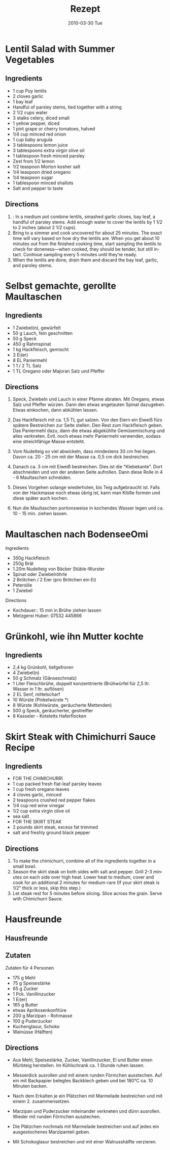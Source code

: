 #+OPTIONS: prop:t

#+TITLE:     Rezept
#+EMAIL:     e.fraga@ucl.ac.uk
#+DATE:      2010-03-30 Tue
#+DESCRIPTION: 
#+KEYWORDS: 
#+LANGUAGE:  en
#+OPTIONS:   H:3 num:t toc:t \n:nil @:t ::t |:t ^:t -:t f:t *:t <:t
#+OPTIONS:   TeX:t LaTeX:t skip:nil d:nil todo:t pri:nil tags:not-in-toc
#+INFOJS_OPT: view:nil toc:nil ltoc:t mouse:underline buttons:0 path:https://orgmode.org/org-info.js
#+EXPORT_SELECT_TAGS: export
#+EXPORT_EXCLUDE_TAGS: noexport
#+LINK_UP:   
#+LINK_HOME: 

#+BEAMER_FRAME_LEVEL: 4


* Lentil Salad with Summer Vegetables
:PROPERTIES:
:source-url: https://www.simplyrecipes.com/recipes/lentil_salad_with_summer_vegetables/
:servings: ngs
:prep-time: 10 minutes
:cook-time: 25 minutes
:ready-in: nil
:END:

** Ingredients

- 1 cup Puy lentils
- 2 cloves garlic
- 1 bay leaf
- Handful of parsley stems, tied together with a string
- 2 1/2 cups water
- 3 stalks celery, diced small
- 1 yellow pepper, diced
- 1 pint grape or cherry tomatoes, halved
- 1/4 cup minced red onion
- 1 cup baby arugula
- 3 tablespoons lemon juice
- 3 tablespoons extra virgin olive oil
- 1 tablespoon fresh minced parsley
- Zest from 1/2 lemon
- 1/2 teaspoon Morton kosher salt
- 1/4 teaspoon dried oregano
- 1/4 teaspoon sugar
- 1 tablespoon minced shallots
- Salt and pepper to taste


** Directions

1. : In a medium pot combine lentils, smashed garlic cloves, bay leaf, a handful of parsley stems. Add enough water to cover the lentils by 1 1/2 to 2 inches (about 2 1/2 cups).
2. Bring to a simmer and cook uncovered for about 25 minutes. The exact time will vary based on how dry the lentils are. When you get about 10 minutes out from the finished cooking time, start sampling the lentils to check for doneness—when cooked, they should be tender, but still intact. Continue sampling every 5 minutes until they’re ready.
3. When the lentils are done, drain them and discard the bay leaf, garlic, and parsley stems.
   

* Selbst gemachte, gerollte Maultaschen
:PROPERTIES:
:source-url: https://www.chefkoch.de/rezepte/3214541478365342/Selbst-gemachte-gerollte-Maultaschen.html
:servings: 10
:prep-time: 45 Min
:cook-time: 15 Min
:ready-in: 
:END:      

** Ingredients

- 1  Zwiebel(n), gewürfelt
- 50 g Lauch, fein geschnitten
- 50 g Speck
- 450 g Rahmspinat
- 1 kg Hackfleisch, gemischt
- 3  Ei(er)
- 8 EL Paniermehl
- 1  1 / 2  TL Salz
- 1 TL Oregano oder Majoran
  Salz und Pfeffer

** Directions

1. Speck, Zwiebeln und Lauch in einer Pfanne abraten. Mit Oregano, etwas Salz und Pfeffer
   würzen. Dann den etwas angetauten Spinat dazugeben. Etwas einkochen, dann abkühlen lassen.

2. Das Hackfleisch mit ca. 1,5 TL gut salzen. Von den Eiern ein Eiweiß fürs spätere Bestreichen zur
   Seite stellen. Den Rest zum Hackfleisch geben. Das Paniermehl dazu, dann die etwas abgekühlte
   Gemüsemischung und alles verkneten. Evtl. noch etwas mehr Paniermehl verwenden, sodass eine
   streichfähige Masse entsteht.

2. Vom Nudelteig so viel abwickeln, dass mindestens 30 cm frei liegen. Davon ca. 20 - 25 cm mit der
   Masse ca. 0,5 cm dick bestreichen.

3. Danach ca. 3 cm mit Eiweiß bestreichen. Dies ist die "Klebekante". Dort abschneiden und von der
   anderen Seite aufrollen. Dann diese Rolle in 4 - 6 Maultaschen schneiden.

4. Dieses Vorgehen solange wiederholen, bis Teig aufgebraucht ist. Falls von der Hackmasse noch
   etwas übrig ist, kann man Klöße formen und diese später auch kochen.

5. Nun die Maultaschen portionsweise in kochendes Wasser legen und ca. 10 - 15 min. ziehen lassen. 


* Maultaschen nach BodenseeOmi
:PROPERTIES:
:source-url: https://www.simplyrecipes.com/recipes/lentil_salad_with_summer_vegetables/
:servings: ngs
:prep-time: 120 minutes
:cook-time: 15 minutes
:ready-in: 3h
:END:      
**** Ingredients

- 350g Hackfleisch
- 250g Brät
- 1.20m Nudelteig von Bäcker Stüble-Wurster
- Spinat oder Zwiebelröhrle
- 2 Brötchen / 2 Eier (pro Brötchen ein Ei)
- Petersilie
- 1 Zwiebel

**** Directions

- Kochdauer:: 15 min in Brühe ziehen lassen
- Metzgerei Huber: 07532 445866




* Grünkohl, wie ihn Mutter kochte
:PROPERTIES:
:source-url: https://www.chefkoch.de/rezepte/237101096472618/Gruenkohl-wie-ihn-Mutter-kochte.html
:servings: 8
:prep-time: 30 Min
:cook-time: nil
:ready-in: 
:END:

** Ingredients

- 2,4 kg Grünkohl, tiefgefroren
- 4  Zwiebel(n)
- 50 g Schmalz (Gänseschmalz)
- 1 Liter Fleischbrühe, doppelt konzenttrierte (Brühwürfel für 2,5 ltr. Wasser in 1 ltr. auflösen)
- 2 EL Senf, mittelscharf
- 10  Würste (Pinkelwürste *)
- 8  Würste (Kohlwürste, geräucherte Mettenden)
- 500 g Speck, geräucherter, gestreifter
- 8  Kasseler - Koteletts
  Haferflocken


* Skirt Steak with Chimichurri Sauce Recipe
:PROPERTIES:
:source-url: https://steamykitchen.com/15405-skirt-steak-with-chimichurri-sauce.html
:servings: 4
:prep-time: 15 minutes
:cook-time: 15 minutes
:ready-in: nil
:END:

** Ingredients

- FOR THE CHIMICHURRI
- 1 cup packed fresh flat-leaf parsley leaves
- 1 cup fresh oregano leaves
- 4 cloves garlic, minced
- 2 teaspoons crushed red pepper flakes
- 1/4 cup red wine vinegar
- 1/2 cup extra virgin olive oil
- sea salt
- FOR THE SKIRT STEAK
- 2 pounds skirt steak, excess fat trimmed
- salt and freshly ground black pepper


** Directions

1. To make the chimichurri, combine all of the ingredients together in a small bowl.
2. Season the skirt steak on both sides with salt and pepper. Grill 2-3 minutes on each side over
   high heat. Lower heat to medium, cover and cook for an additional 2 minutes for medium-rare (If
   your skirt steak is 1/2" thick or less, skip this step.)
3. Let steak rest for 5 minutes before slicing. Slice across the grain. Serve with Chimichurri
   Sauce.


* Hausfreunde 
:PROPERTIES:
:source-url: https://www.chefkoch.de/rezepte/586771157900105/Hausfreunde-mit-Marzipan.html
:servings: 1
:prep-time: nil
:cook-time: nil
:ready-in:
:END:

** Hausfreunde 

** Zutaten

Zutaten für 4 Personen
- 175 g 	Mehl
- 75 g 	Speisestärke
- 65 g 	Zucker
- 1 Pck. 	Vanillinzucker
- 1 	Ei(er)
- 165 g 	Butter
- etwas 	Aprikosenkonfitüre
- 200 g 	Marzipan - Rohmasse
- 100 g 	Puderzucker
- Kuchenglasur, Schoko
- Walnüsse (Hälften)


** Directions

- Aus Mehl, Speisestärke, Zucker, Vanillinzucker, Ei und Butter einen Mürbteig herstellen. Im
  Kühlschrank ca. 1 Stunde ruhen lassen.

- Messerdick ausrollen und mit einem runden Förmchen ausstechen. Auf ein mit Backpapier belegtes
  Backblech geben und bei 180°C ca. 10 Minuten backen.

- Nach dem Erkalten je ein Plätzchen mit Marmelade bestreichen und mit einem 2. zusammensetzen.

- Marzipan und Puderzucker miteinander verkneten und dünn ausrollen. Wieder mit runden Förmchen ausstechen.

- Die Plätzchen nochmals mit Marmelade bestreichen und auf jedes ein ausgestochenes Marzipanteil geben.

- Mit Schokoglasur bestreichen und mit einer Walnusshälfte verzieren. 
